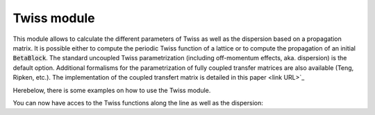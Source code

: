 ************
Twiss module
************

This module allows to calculate the different parameters of Twiss as well as the dispersion based on a propagation matrix. It is possible either to compute the periodic Twiss function of a lattice or to compute the propagation of an initial :code:`BetaBlock`. The standard uncoupled Twiss parametrization (including off-momentum effects, aka. dispersion) is the default option. Additional formalisms for the parametrization of fully coupled transfer matrices are also available (Teng, Ripken, etc.). The implementation of the coupled transfert matrix is detailed in this paper <link URL>`_

Herebelow, there is some examples on how to use the Twiss module.

.. jupyter-execute::
    :hide-output:

    import os
    import pandas as pd
    import georges_core
    from georges_core.units import ureg as _ureg
    from georges_core.sequences import BetaBlock
    from georges_core.twiss import Twiss


.. jupyter-execute::
    :hide-output:

    twiss_init = BetaBlock(BETA11 = 1*_ureg.m,
                           BETA22 = 2*_ureg.m)

    tw = Twiss(twiss_init=twiss_init, with_phase_unrolling=False)

.. jupyter-execute::
    :hide-output:
    :hide-code:

    import cpymad.madx
    m = cpymad.madx.Madx(stdout=False)
    m.input(
        """
        BEAM, PARTICLE=PROTON, ENERGY = 0.250+0.938, PARTICLE = PROTON, EX=1e-6, EY=1e-6;

        RHO:=1.35;
        KQ := +0.9;
        LCELL:=4.;
        LQ:= 0.3;
        LB:= 2.0;
        L2:=0.5*(LCELL-LB-LQ);
        L3:= 0.5;
        EANG:=10.*TWOPI/360;
        KQ1:= -0.9;

        D1: DRIFT, L=L3;
        D2: DRIFT, L=0.2;
        D3: DRIFT, L=0.2;
        D4: DRIFT, L=0.1;

        BD : SBEND,L=LB, ANGLE=EANG;
        MQF1 : QUADRUPOLE,L=0.5*LQ, K1=+KQ1;
        MQF2: MQF1;
        MQD : QUADRUPOLE,L=LQ, K1=-KQ1;

        ACHROM: LINE=(MQF1, D1, MQD, D2, BD,D3, MQF2, D4);
        RING: LINE=(ACHROM);
        USE, sequence=RING;
        """,
    )

    m.command.twiss(
        sequence="RING",
        FILE="twiss.tfs",
        rmatrix=True,
    )
    twiss_madx = georges_core.codes_io.load_mad_twiss_table("twiss.tfs", lines=51)
    matrix = twiss_madx.filter(regex=("RE([1-9][0-9]*|0)"))
    matrix = matrix.rename(columns={element: element.replace("RE", "R") for element in matrix.columns.tolist()})
    os.remove("twiss.tfs")

.. jupyter-execute::
    :hide-output:

    # Load a transfer matrix which can computed with MAD-X or Zgoubidoo.
    results_twiss = tw(matrix=matrix)

You can now have acces to the Twiss functions along the line as well as the dispersion:

.. jupyter-execute::

    print(results_twiss)